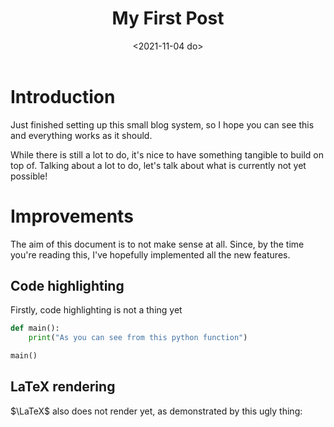 #+TITLE: My First Post
#+DATE: <2021-11-04 do>
#+TAGS: @one @two @three

* Introduction

Just finished setting up this small blog system, so I hope you can see this and everything works as it should.

While there is still a lot to do, it's nice to have something tangible to build on top of.
Talking about a lot to do, let's talk about what is currently not yet possible!

* Improvements

The aim of this document is to not make sense at all. Since, by the time you're reading this, I've hopefully implemented all the new features.

** Code highlighting

Firstly, code highlighting is not a thing yet

#+begin_src python :export both :results output
def main():
    print("As you can see from this python function")

main()
#+end_src

#+RESULTS:
: As you can see from this python function

** LaTeX rendering

$\LaTeX$ also does not render yet, as demonstrated by this ugly thing:

\begin{equation}
\fract{\partial \phi}{\partial t} = \theta_1 \cdot cos(\phi)^2
\end{equation}
